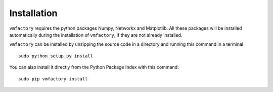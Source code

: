 Installation
=============

``vmfactory`` requires the python packages Numpy, Networkx and Matplotlib. All these packages will be installed automatically during the installation of ``vmfactory``, if they are not already installed.

``vmfactory`` can be installed by unzipping the source code in a directory and running this command in a terminal ::

    sudo python setup.py install

You can also install it directly from the Python Package Index with this command: ::

    sudo pip vmfactory install
